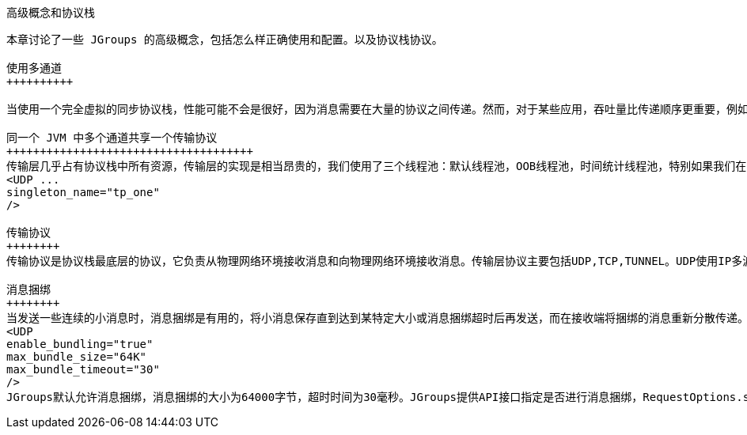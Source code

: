 高级概念和协议栈
----------------

本章讨论了一些 JGroups 的高级概念，包括怎么样正确使用和配置。以及协议栈协议。

使用多通道
++++++++++

当使用一个完全虚拟的同步协议栈，性能可能不会是很好，因为消息需要在大量的协议之间传递。然而，对于某些应用，吞吐量比传递顺序更重要，例如视频/音频流，在这样的情况下我们可以使用多通道。

同一个 JVM 中多个通道共享一个传输协议
+++++++++++++++++++++++++++++++++++++ 
传输层几乎占有协议栈中所有资源，传输层的实现是相当昂贵的，我们使用了三个线程池：默认线程池，OOB线程池，时间统计线程池，特别如果我们在同一个JVM中创建多个通道，共享传输层有利于资源利用和性能的提升。打一个比方，如果我们在同一个JVM中创建4个通道（JBoss是这种模式），如果我们不共享传输层我们则需要12个线程池，而我们共享传输层我们就只需要3个线程池。共享传输协议我们需要做如下配置：
<UDP ...
singleton_name="tp_one"
/>

传输协议
++++++++
传输协议是协议栈最底层的协议，它负责从物理网络环境接收消息和向物理网络环境接收消息。传输层协议主要包括UDP,TCP,TUNNEL。UDP使用IP多波发送和接收数据，是默认推荐的传输层协议。

消息捆绑
++++++++
当发送一些连续的小消息时，消息捆绑是有用的，将小消息保存直到达到某特定大小或消息捆绑超时后再发送，而在接收端将捆绑的消息重新分散传递。消息捆绑配置如下：
<UDP
enable_bundling="true"
max_bundle_size="64K"
max_bundle_timeout="30"
/>
JGroups默认允许消息捆绑，消息捆绑的大小为64000字节，超时时间为30毫秒。JGroups提供API接口指定是否进行消息捆绑，RequestOptions.setFlags(Message.DONT_BUNDLE)可以使要发送的消息不进行消息捆绑发送机制，例如DONT_BUNDLE标记的消息会立即发送。




